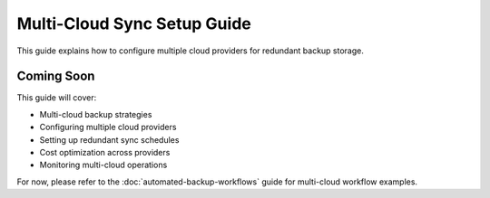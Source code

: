 Multi-Cloud Sync Setup Guide
=============================

This guide explains how to configure multiple cloud providers for redundant backup storage.

Coming Soon
-----------

This guide will cover:

* Multi-cloud backup strategies
* Configuring multiple cloud providers
* Setting up redundant sync schedules
* Cost optimization across providers
* Monitoring multi-cloud operations

For now, please refer to the :doc:`automated-backup-workflows` guide for multi-cloud workflow examples.
